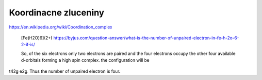 Koordinacne zluceniny
=====================

https://en.wikipedia.org/wiki/Coordination_complex

  [Fe(H2O)6](2+) https://byjus.com/question-answer/what-is-the-number-of-unpaired-electron-in-fe-h-2o-6-2-if-is/
  
  So, of the six electrons only two electrons are paired and the four electrons occupy the other four available d-orbitals forming a high spin complex. the configuration will be 
t42g e2g. Thus the number of unpaired electron is four.
